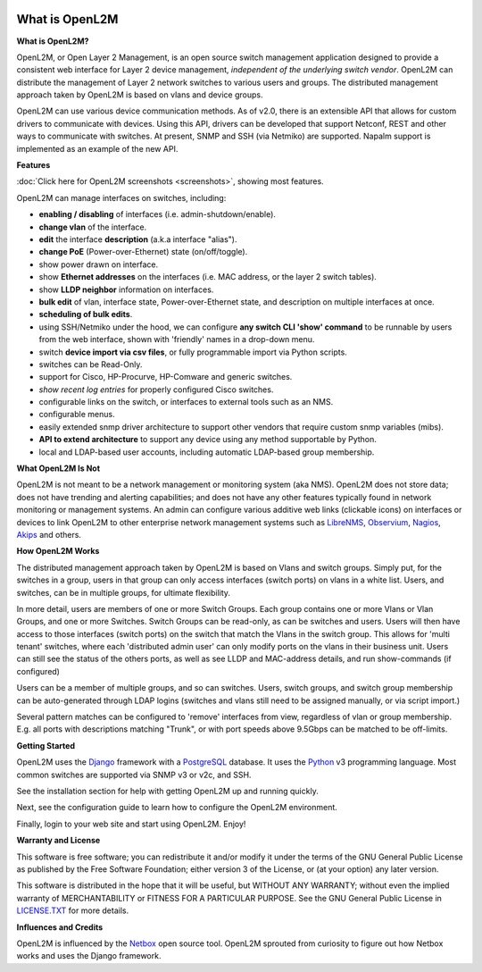 .. image:: _static/openl2m_logo.png

===============
What is OpenL2M
===============

**What is OpenL2M?**

OpenL2M, or Open Layer 2 Management, is an open source switch management
application designed to provide a consistent web interface for Layer 2 device
management, *independent of the underlying switch vendor*. OpenL2M can distribute
the management of Layer 2 network switches to various users and groups. The
distributed management approach taken by OpenL2M is based on vlans and device
groups.

OpenL2M can use various device communication methods. As of v2.0, there is an
extensible API that allows for custom drivers to communicate with devices. Using this API,
drivers can be developed that support Netconf, REST and other ways to communicate with switches.
At present, SNMP and SSH (via Netmiko) are supported. Napalm support is implemented as an example of the new API.

**Features**

:doc:`Click here for OpenL2M screenshots <screenshots>`, showing most features.

OpenL2M can manage interfaces on switches, including:

* **enabling / disabling** of interfaces  (i.e. admin-shutdown/enable).
* **change vlan** of the interface.
* **edit** the interface **description** (a.k.a interface "alias").
* **change PoE** (Power-over-Ethernet) state (on/off/toggle).
* show power drawn on interface.
* show **Ethernet addresses** on the interfaces (i.e. MAC address, or the layer 2 switch tables).
* show **LLDP neighbor** information on interfaces.
* **bulk edit** of vlan, interface state, Power-over-Ethernet state, and description on multiple interfaces at once.
* **scheduling of bulk edits**.
* using SSH/Netmiko under the hood, we can configure **any switch CLI 'show' command** to be runnable by users from the web interface,
  shown with 'friendly' names in a drop-down menu.
* switch **device import via csv files**, or fully programmable import via Python scripts.
* switches can be Read-Only.
* support for Cisco, HP-Procurve, HP-Comware and generic switches.
* *show recent log entries* for properly configured Cisco switches.
* configurable links on the switch, or interfaces to external tools such as an NMS.
* configurable menus.
* easily extended snmp driver architecture to support other vendors that require custom snmp variables (mibs).
* **API to extend architecture** to support any device using any method supportable by Python.
* local and LDAP-based user accounts, including automatic LDAP-based group membership.


**What OpenL2M Is Not**

OpenL2M is not meant to be a network management or monitoring system (aka NMS). OpenL2M does not store data;
does not have trending and alerting capabilities; and does not have any other features typically found in
network monitoring or management systems. An admin can configure various additive web links (clickable icons)
on interfaces or devices to link OpenL2M to other enterprise network management systems
such as LibreNMS_, Observium_, Nagios_, Akips_ and others.

**How OpenL2M Works**

The distributed management approach taken by OpenL2M is based on Vlans and switch groups. Simply put, for the
switches in a group, users in that group can only access interfaces (switch ports) on vlans in a white list.
Users, and switches, can be in multiple groups, for ultimate flexibility.

In more detail, users are members of one or more Switch Groups. Each group contains one or more Vlans or Vlan Groups,
and one or more Switches. Switch Groups can be read-only, as can be switches and users.
Users will then have access to those interfaces (switch ports) on the switch that
match the Vlans in the switch group. This allows for 'multi tenant' switches,
where each 'distributed admin user' can only modify ports on the vlans in their
business unit. Users can still see the status of the others ports,
as well as see LLDP and MAC-address details, and run show-commands (if configured)

Users can be a member of multiple groups, and so can switches.
Users, switch groups, and switch group membership can be auto-generated through LDAP logins
(switches and vlans still need to be assigned manually, or via script import.)

Several pattern matches can be configured to 'remove' interfaces from view,
regardless of vlan or group membership. E.g. all ports with descriptions
matching "Trunk", or with port speeds above 9.5Gbps can be matched to be off-limits.

**Getting Started**

OpenL2M uses the Django_ framework with a PostgreSQL_ database.
It uses the Python_ v3 programming language. Most common switches are supported via SNMP v3 or v2c, and SSH.

.. _Django: https://www.djangoproject.com/
.. _PostgreSQL: http://www.postgresql.org/
.. _Python: http://www.python.org/
.. _Observium: https://www.observium.org
.. _LibreNMS: https:/www.librenms.org
.. _Akips: https:/www.akips.com
.. _Nagios: https://www.nagios.org

See the installation section for help with getting OpenL2M up and running quickly.

Next, see the configuration guide to learn how to configure the OpenL2M environment.

Finally, login to your web site and start using OpenL2M. Enjoy!

**Warranty and License**

This software is free software; you can redistribute it and/or modify it under the
terms of the GNU General Public License as published by the Free Software
Foundation; either version 3 of the License, or (at your option) any later
version.

This software is distributed in the hope that it will be useful, but WITHOUT ANY
WARRANTY; without even the implied warranty of MERCHANTABILITY or FITNESS
FOR A PARTICULAR PURPOSE.  See the GNU General Public License in LICENSE.TXT_
for more details.

.. _LICENSE.TXT: https://www.gnu.org/licenses/gpl-3.0.txt

**Influences and Credits**

OpenL2M is influenced by the Netbox_ open source tool.
OpenL2M sprouted from curiosity to figure out how Netbox works and uses the Django framework.

.. _Netbox: https://github.com/netbox-community/netbox
